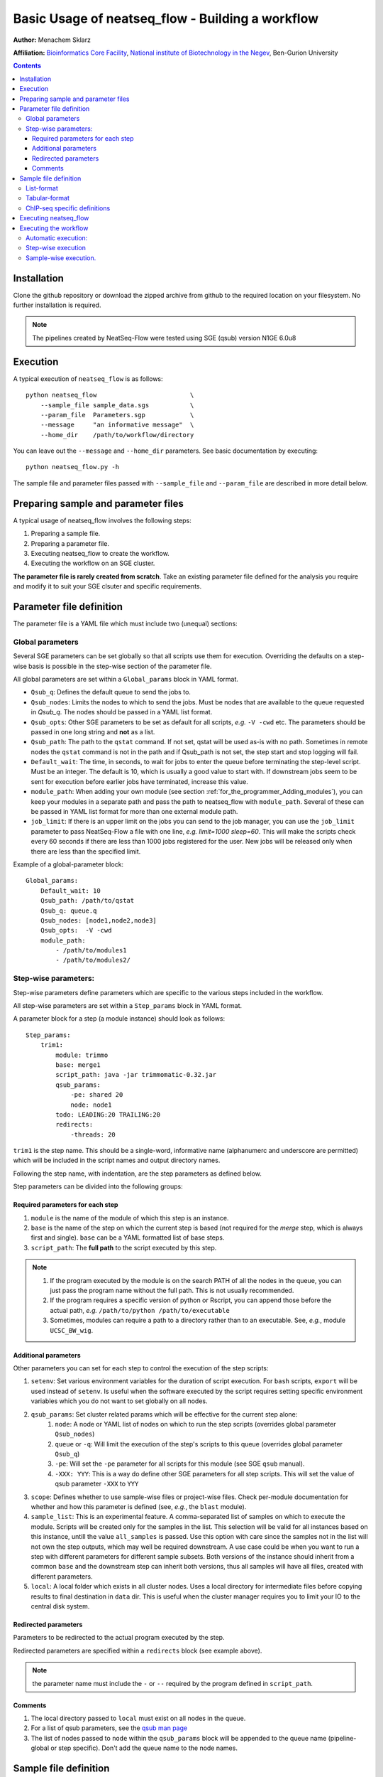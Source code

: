 Basic Usage of neatseq_flow - Building a workflow
======================================================

**Author:** Menachem Sklarz

**Affiliation:** `Bioinformatics Core Facility <http://bioinfo.bgu.ac.il/bsu/index.htm>`_, `National institute of Biotechnology in the Negev <http://in.bgu.ac.il/en/nibn/Pages/default.aspx>`_, Ben-Gurion University

.. contents::

Installation
------------

Clone the github repository or download the zipped archive from github to the required location on your filesystem.
No further installation is required.

.. Note:: The pipelines created by NeatSeq-Flow were tested using SGE (qsub) version N1GE 6.0u8


.. _Execution_section:

Execution
---------

A typical execution of ``neatseq_flow`` is as follows::

    python neatseq_flow                         \
        --sample_file sample_data.sgs           \
        --param_file  Parameters.sgp            \
        --message     "an informative message"  \
        --home_dir    /path/to/workflow/directory

You can leave out the ``--message`` and ``--home_dir`` parameters.
See basic documentation by executing::
    
    python neatseq_flow.py -h

The sample file and parameter files passed with ``--sample_file`` and ``--param_file`` are described in more detail below.


Preparing sample and parameter files
------------------------------------

A typical usage of neatseq_flow involves the following steps:

1. Preparing a sample file.
2. Preparing a parameter file.
3. Executing neatseq_flow to create the workflow.
4. Executing the workflow on an SGE cluster.

**The parameter file is rarely created from scratch**. Take an existing parameter file defined for the analysis you require and modify it to suit your SGE clsuter and specific requirements.


Parameter file definition
-------------------------

The parameter file is a YAML file which must include two (unequal) sections:

Global parameters 
~~~~~~~~~~~~~~~~~

Several SGE parameters can be set globally so that all scripts use them for execution. Overriding the defaults on a step-wise basis is possible in the step-wise section of the parameter file.

All global parameters are set within a ``Global_params`` block in YAML format.

- ``Qsub_q``: Defines the default queue to send the jobs to.
- ``Qsub_nodes``: Limits the nodes to which to send the jobs. Must be nodes that are available to the queue requested in `Qsub_q`. The nodes should be passed in a YAML list format.
- ``Qsub_opts``: Other SGE parameters to be set as default for all scripts, *e.g.* ``-V -cwd`` etc. The parameters should be passed in one long string and **not** as a list.
- ``Qsub_path``: The path to the ``qstat`` command. If not set, qstat will be used as-is with no path. Sometimes in remote nodes the ``qstat`` command is not in the path and if Qsub_path is not set, the step start and stop logging will fail.
- ``Default_wait``: The time, in seconds, to wait for jobs to enter the queue before terminating the step-level script. Must be an integer. The default is 10, which is usually a good value to start with. If downstream jobs seem to be sent for execution before earlier jobs have terminated, increase this value.
- ``module_path``: When adding your own module (see section :ref:`for_the_programmer_Adding_modules`), you can keep your modules in a separate path and pass the path to neatseq_flow with ``module_path``. Several of these can be passed in YAML list format for more than one external module path. 
- ``job_limit``: If there is an upper limit on the jobs you can send to the job manager, you can use the ``job_limit`` parameter to pass NeatSeq-Flow a file with one line, *e.g.* `limit=1000 sleep=60`. This will make the scripts check every 60 seconds if there are less than 1000 jobs registered for the user. New jobs will be released only when there are less than the specified limit. 


Example of a global-parameter block::
    
    Global_params:
        Default_wait: 10
        Qsub_path: /path/to/qstat
        Qsub_q: queue.q
        Qsub_nodes: [node1,node2,node3]
        Qsub_opts:  -V -cwd
        module_path: 
            - /path/to/modules1
            - /path/to/modules2/



Step-wise parameters:
~~~~~~~~~~~~~~~~~~~~~

Step-wise parameters define parameters which are specific to the various steps included in the workflow. 

All step-wise parameters are set within a ``Step_params`` block in YAML format.

A parameter block for a step (a module instance) should look as follows::

    Step_params:
        trim1:
            module: trimmo
            base: merge1
            script_path: java -jar trimmomatic-0.32.jar
            qsub_params:
                -pe: shared 20
                node: node1
            todo: LEADING:20 TRAILING:20
            redirects:
                -threads: 20
    

``trim1`` is the step name. This should be a single-word, informative name (alphanumerc and underscore are permitted) which will be included in the script names and output directory names.

Following the step name, with indentation, are the step parameters as defined below. 

Step parameters can be divided into the following groups:

.. _required_parameters:

Required parameters for each step
++++++++++++++++++++++++++++++++++

1. ``module`` is the name of the module of which this step is an instance. 
2. ``base`` is the name of the step on which the current step is based (not required for the `merge` step, which is always first and single). ``base`` can be a YAML formatted list of base steps.
3. ``script_path``: The **full path** to the script executed by this step. 

.. Note:: 

    1. If the program executed by the module is on the search PATH of all the nodes in the queue, you can just pass the program name without the full path. This is not usually recommended.
    2. If the program requires a specific version of python or Rscript, you can append those before the actual path, *e.g.* ``/path/to/python /path/to/executable``
    3. Sometimes, modules can require a path to a directory rather than to an executable. See, *e.g.*, module ``UCSC_BW_wig``.

.. _additional_parameters:

Additional parameters
++++++++++++++++++++++

Other parameters you can set for each step to control the execution of the step scripts:

1. ``setenv``: Set various environment variables for the duration of script execution. For ``bash`` scripts, ``export`` will be used instead of ``setenv``. Is useful when the software executed by the script requires setting specific environment variables which you do not want to set globally on all nodes.
2. ``qsub_params``: Set cluster related params which will be effective for the current step alone:
    1. ``node``: A node or YAML list of nodes on which to run the step scripts (overrides global parameter ``Qsub_nodes``)
    2. ``queue`` or ``-q``: Will limit the execution of the step's scripts to this queue (overrides global parameter ``Qsub_q``)
    3. ``-pe``: Will set the ``-pe`` parameter for all scripts for this module (see SGE ``qsub`` manual).
    4. ``-XXX: YYY``: This is a way do define other SGE parameters for all step scripts. This will set the value of qsub parameter ``-XXX`` to ``YYY``
3. ``scope``: Defines whether to use sample-wise files or project-wise files. Check per-module documentation for whether and how this parameter is defined (see, *e.g.*, the ``blast`` module).
4. ``sample_list``: This is an experimental feature. A comma-separated list of samples on which to execute the module. Scripts will be created only for the samples in the list. This selection will be valid for all instances based on this instance, untill the value ``all_samples`` is passed. Use this option with care since the samples not in the list will not own the step outputs, which may well be required downstream. A use case could be when you want to run a step with different parameters for different sample subsets. Both versions of the instance should inherit from a common ``base`` and the downstream step can inherit both versions, thus all samples will have all files, created with different parameters.
5. ``local``: A local folder which exists in all cluster nodes. Uses a local directory for intermediate files before copying results to final destination in ``data`` dir. This is useful when the cluster manager requires you to limit your IO to the central disk system. 

.. _redirected_parameters:

Redirected parameters
++++++++++++++++++++++

Parameters to be redirected to the actual program executed by the step.

Redirected parameters are specified within a ``redirects`` block (see example above).

.. Note:: the parameter name must include the ``-`` or ``--`` required by the program defined in ``script_path``.

 


Comments
++++++++++

1. The local directory passed to ``local`` must exist on all nodes in the queue.
2. For a list of qsub parameters, see the `qsub man page <http://gridscheduler.sourceforge.net/htmlman/htmlman1/qsub.html>`_ 
3. The list of nodes passed to ``node`` within the ``qsub_params`` block will be appended to the queue name (pipeline-global or step specific). Don't add the queue name to the node names.

.. _Sample_file_definition:

Sample file definition
---------------------------

You can code the sample file in two different ways: :ref:`table_format_definition` and :ref:`list_format_definition`.


.. _list_format_definition:

List-format
~~~~~~~~~~~~~~~~~~~~~~~~~~~~~~~

Each sample file must include a single title line with the format::

    Title    name_of_analysis

An example of a sample definition::

    Sample     17.2016.3.18s
    Forward    17-2-18s_S45_L001_R1_001.fastq.gz
    Reverse    17-2-18s_S45_L001_R2_001.fastq.gz


A new sample definition begins with ``Sample`` followed by a sample name (the sample name must **not** contain spaces!)

Following this line come lines defining the source files for the sample (The files can be compressed. **You do not need to decompress the files before execution**):
 
- ``Forward`` and ``Reverse`` pairs (``fastq`` files only).
- ``Single`` (``fastq`` files only)
- ``Nucleotide`` (``fasta`` files only)
- ``Protein`` (``fasta`` files only)   

.. Note:: 
    1. A sample can have more than one file. Follow the ``Sample`` line with as many file lines as necessary.
    2. Keep forward and reverse files in pairs. Each forward file should have it's reverse file in the following line.
    3. Each sample can contain different combinations of the above but the user must be careful when doing unexpected things like that... 

.. _table_format_definition:

Tabular-format
~~~~~~~~~~~~~~~~~~~~~~~~~~~~~~~

In the tabular format also, the file must contain a single title line with the format::

    Title    name_of_analysis

.. caution:: If more that one title line is included, one of them will be selected and a warning will be generated. 


The samples themselves are coded in a table with a header, as follows::

    #SampleID    Type    Path

The table **must be in consecutive lines** following the header line.

The first field is the sample name (no spaces!). The 2nd field is the file type (at the moment, one of: ``Forward``, ``Reverse``, ``Single``, ``Nucleotide`` and ``Protein``)

An example of a sample table follows::

    #SampleID    Type    Path
    sample.5    Forward    sample.5_R1_001.fastq.gz
    sample.5    Reverse    sample.5_R2_001.fastq.gz
    sample.8    Forward    sample.8_R1_001.fastq.gz
    sample.8    Reverse    sample.8_R2_001.fastq.gz


File types are as described above in section :ref:`list_format_definition`. 

.. Note::
    1. Each line represents one file. For samples with multiple files, add lines with the same sample name.
    2. Keep forward and reverse files in pairs. Each forward file should have it's reverse file in the following line.
    3. Each sample can contain different combinations of the above but the user must be careful when doing unexpected things like that... 


ChIP-seq specific definitions
~~~~~~~~~~~~~~~~~~~~~~~~~~~~~~~

For ChIP-seq experiments, one must define ChIP and Control ('input') pairs. This is done in the following manner (in the sample file)::

    Sample_Control        anti_sample1:input_sample1
    Sample_Control        anti_sample2:input_sample2


Just replace ``anti_sample1`` and ``input_sample1`` with the relevant sample names.

  
Executing neatseq_flow
------------------------

Executing neatseq_flow is the simplest step in the workflow::

    python neatseq_flow                         \
        -s sample_file.nsfs                     \
        -p param_file1.nsfp,param_file2.nsfp    \
        -m "message"                            \
        -d /path/to/workflow/directory

**Comments**:

- ``neatseq_flow`` does not require installation. If you have a local copy, append the full path to ``neatseq_flow``.
- You can pass a comma-separated list of parameter files. neatseq_flow concatenates the files in the order they're passed. Make sure there are no conflicts or duplicated definitions in the files (this occurs mainly for global parameters)
- Alternatively, you can pass many parameter by specifying more than one ``-p``.
- It is not compulsory to pass a message via ``-m`` but it is highly recommended for documentation and reproducibility.


Executing the workflow
-------------------------

The workflow can be executed fully automatically; on a step-by-step basis or for individual samples separately.

Automatic execution:
~~~~~~~~~~~~~~~~~~~~~~

Execute the following command within the workflow directory::

    csh scripts/00.pipe.commands.csh 

The ``scripts/00.pipe.commands.csh`` script runs all the steps at once, leaving flow control entirely to the cluster job manager.

Step-wise execution
~~~~~~~~~~~~~~~~~~~~~~~

Each line in ``scripts/00.pipe.commands.csh`` calls a step-wise script in ``scripts/``, *e.g.* ``scripts/01.merge_merge1.csh``, which contains a list of ``qsub`` commands executing the individual scripts on each sample.

The following command will execute only the ``merge1`` step::

    csh scripts/01.merge_merge1.csh

Sample-wise execution.
~~~~~~~~~~~~~~~~~~~~~~~~~~~~~

The individual sample-level scripts are stored in folders within ``scripts/``. *e.g* all ``merge1`` scripts are stored in ``scripts/01.merge_merge1/``. To execute the step only for a specific sample, execute the relevant script from within the individual script folder. 

